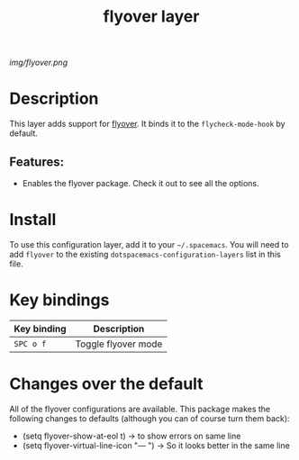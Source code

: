 #+TITLE: flyover layer
# Document tags are separated with "|" char
# The example below contains 2 tags: "layer" and "web service"
# Avaliable tags are listed in <spacemacs_root>/.ci/spacedoc-cfg.edn
# under ":spacetools.spacedoc.config/valid-tags" section.
#+TAGS: layer|web service

# The maximum height of the logo should be 200 pixels.
[[img/flyover.png]]

# TOC links should be GitHub style anchors.
* Table of Contents                                        :TOC_4_gh:noexport:
- [[#description][Description]]
  - [[#features][Features:]]
- [[#install][Install]]
- [[#key-bindings][Key bindings]]
- [[#changes-over-the-default][Changes over the default]]

* Description
This layer adds support for [[https://github.com/konrad1977/flyover][flyover]]. It binds it to the ~flycheck-mode-hook~ by
default.

** Features:
- Enables the flyover package. Check it out to see all the options.

* Install
To use this configuration layer, add it to your =~/.spacemacs=. You will need to
add =flyover= to the existing =dotspacemacs-configuration-layers= list in this
file.

* Key bindings
| Key binding | Description         |
|-------------+---------------------|
| ~SPC o f~   | Toggle flyover mode |

* Changes over the default
All of the flyover configurations are available. This package makes the
following changes to defaults (although you can of course turn them back):
- (setq flyover-show-at-eol t)          → to show errors on same line
- (setq flyover-virtual-line-icon "— ") → So it looks better in the same line
